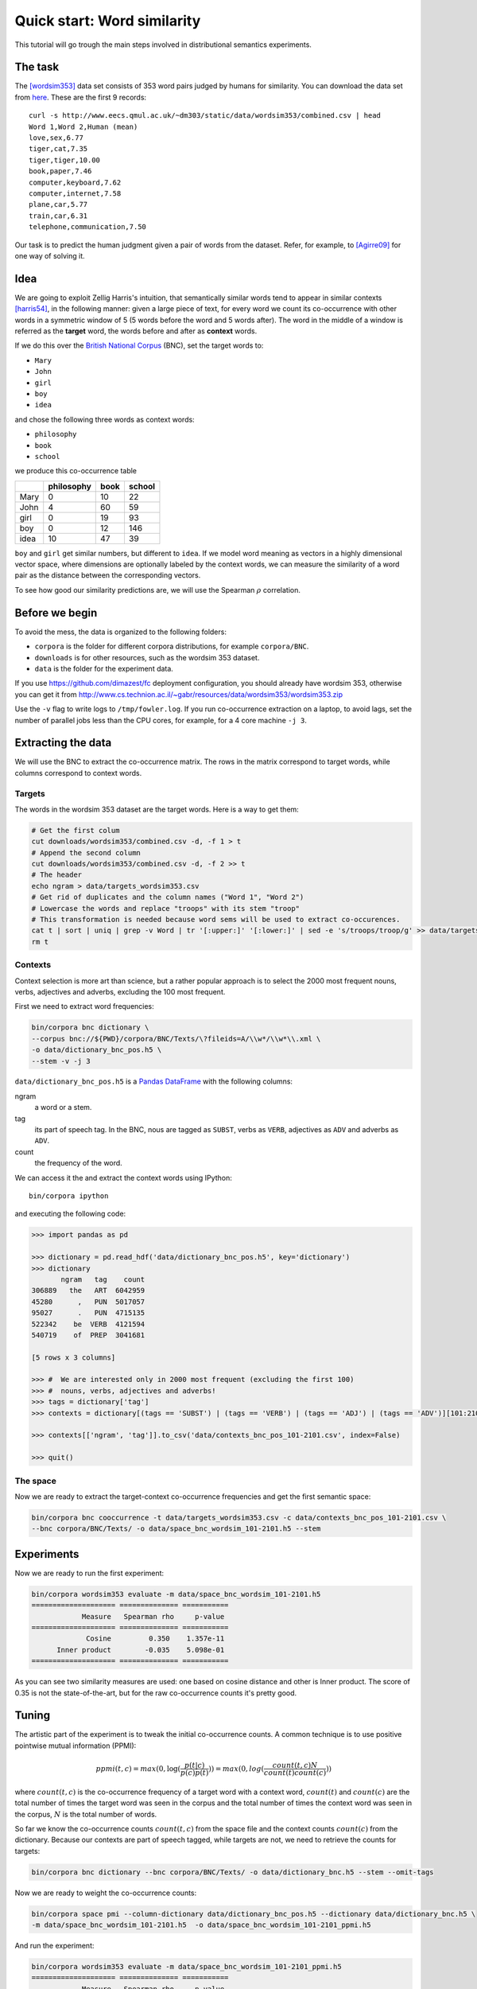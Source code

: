 Quick start: Word similarity
============================

This tutorial will go trough the main steps involved in distributional
semantics experiments.

The task
--------

The [wordsim353]_ data set consists of 353 word pairs judged by humans for
similarity. You can download the data set from `here`__. These are the first 9
records::

    curl -s http://www.eecs.qmul.ac.uk/~dm303/static/data/wordsim353/combined.csv | head
    Word 1,Word 2,Human (mean)
    love,sex,6.77
    tiger,cat,7.35
    tiger,tiger,10.00
    book,paper,7.46
    computer,keyboard,7.62
    computer,internet,7.58
    plane,car,5.77
    train,car,6.31
    telephone,communication,7.50

__ http://www.eecs.qmul.ac.uk/~dm303/static/data/wordsim353/combined.csv

Our task is to predict the human judgment given a pair of words from the
dataset. Refer, for example, to [Agirre09]_ for one way of solving it.

Idea
----

We are going to exploit Zellig Harris's intuition, that semantically similar
words tend to appear in similar contexts [harris54]_, in the following manner:
given a large piece of text, for every word we count its co-occurrence with
other words in a symmetric window of 5 (5 words before the word and 5 words
after). The word in the middle of a window is referred as the **target** word,
the words before and after as **context** words.

If we do this over the `British National Corpus`_ (BNC), set the target words
to:

.. _`British National Corpus`: http://www.natcorp.ox.ac.uk/

* ``Mary``
* ``John``
* ``girl``
* ``boy``
* ``idea``

and chose the following three words as context words:

* ``philosophy``
* ``book``
* ``school``

we produce this co-occurrence table

==== ========== ==== ======
\    philosophy book school
==== ========== ==== ======
Mary 0          10   22
John 4          60   59
girl 0          19   93
boy  0          12   146
idea 10         47   39
==== ========== ==== ======

``boy`` and ``girl`` get similar numbers, but different to ``idea``. If we
model word meaning as vectors in a highly dimensional vector space, where
dimensions are optionally labeled by the context words, we can measure the
similarity of a word pair as the distance between the corresponding vectors.

To see how good our similarity predictions are, we will use the Spearman
:math:`\rho` correlation.

Before we begin
---------------

To avoid the mess, the data is organized to the following folders:

* ``corpora`` is the folder for different corpora distributions, for example
  ``corpora/BNC``.
* ``downloads`` is for other resources, such as the wordsim 353 dataset.
* ``data`` is the folder for the experiment data.

If you use https://github.com/dimazest/fc deployment configuration, you
should already have wordsim 353, otherwise you can get it from
http://www.cs.technion.ac.il/~gabr/resources/data/wordsim353/wordsim353.zip


..    It takes a while to process the BNC and needs a powerful machine. If you
    are curious and want to go trough the tutorial quickly on your laptop, tell
    corpora to process only part of the BNC files by adding the following
    option::

..        --fileids='A/\w*/\w*\.xml'

Use the ``-v`` flag to write logs to ``/tmp/fowler.log``. If you run
co-occurrence extraction on a laptop, to avoid lags, set the number of parallel
jobs less than the CPU cores, for example, for a 4 core machine ``-j 3``.

Extracting the data
-------------------

We will use the BNC to extract the co-occurrence matrix. The rows in the matrix
correspond to target words, while columns correspond to context words.

Targets
~~~~~~~

The words in the wordsim 353 dataset are the target words. Here is a way to get
them:

.. code-block:: bash

    # Get the first colum
    cut downloads/wordsim353/combined.csv -d, -f 1 > t
    # Append the second column
    cut downloads/wordsim353/combined.csv -d, -f 2 >> t
    # The header
    echo ngram > data/targets_wordsim353.csv
    # Get rid of duplicates and the column names ("Word 1", "Word 2")
    # Lowercase the words and replace "troops" with its stem "troop"
    # This transformation is needed because word sems will be used to extract co-occurences.
    cat t | sort | uniq | grep -v Word | tr '[:upper:]' '[:lower:]' | sed -e 's/troops/troop/g' >> data/targets_wordsim353.csv
    rm t

Contexts
~~~~~~~~

Context selection is more art than science, but a rather popular approach is to
select the 2000 most frequent nouns, verbs, adjectives and adverbs, excluding
the 100 most frequent.

First we need to extract word frequencies:

.. code-block:: bash

    bin/corpora bnc dictionary \
    --corpus bnc://${PWD}/corpora/BNC/Texts/\?fileids=A/\\w*/\\w*\\.xml \
    -o data/dictionary_bnc_pos.h5 \
    --stem -v -j 3

``data/dictionary_bnc_pos.h5`` is a `Pandas`_ `DataFrame`_ with the following columns:

.. _Pandas: http://pandas.pydata.org/
.. _DataFrame: http://pandas.pydata.org/pandas-docs/stable/generated/pandas.DataFrame.html

ngram
    a word or a stem.

tag
    its part of speech tag. In the BNC, nous are tagged as ``SUBST``, verbs
    as ``VERB``, adjectives as ``ADV`` and adverbs as ``ADV``.

count
    the frequency of the word.

We can access it the and extract the context words using IPython::

    bin/corpora ipython

and executing the following code:

.. code-block:: python

    >>> import pandas as pd

    >>> dictionary = pd.read_hdf('data/dictionary_bnc_pos.h5', key='dictionary')
    >>> dictionary
           ngram   tag    count
    306889   the   ART  6042959
    45280      ,   PUN  5017057
    95027      .   PUN  4715135
    522342    be  VERB  4121594
    540719    of  PREP  3041681

    [5 rows x 3 columns]

    >>> #  We are interested only in 2000 most frequent (excluding the first 100)
    >>> #  nouns, verbs, adjectives and adverbs!
    >>> tags = dictionary['tag']
    >>> contexts = dictionary[(tags == 'SUBST') | (tags == 'VERB') | (tags == 'ADJ') | (tags == 'ADV')][101:2101]

    >>> contexts[['ngram', 'tag']].to_csv('data/contexts_bnc_pos_101-2101.csv', index=False)

    >>> quit()

The space
~~~~~~~~~

Now we are ready to extract the target-context co-occurrence frequencies and
get the first semantic space:

.. code-block:: bash

    bin/corpora bnc cooccurrence -t data/targets_wordsim353.csv -c data/contexts_bnc_pos_101-2101.csv \
    --bnc corpora/BNC/Texts/ -o data/space_bnc_wordsim_101-2101.h5 --stem

Experiments
-----------

Now we are ready to run the first experiment:

.. code-block:: bash

    bin/corpora wordsim353 evaluate -m data/space_bnc_wordsim_101-2101.h5
    ==================== ============== ===========
                Measure   Spearman rho     p-value
    ==================== ============== ===========
                 Cosine         0.350    1.357e-11
          Inner product        -0.035    5.098e-01
    ==================== ============== ===========

As you can see two similarity measures are used: one based on cosine distance
and other is Inner product. The score of 0.35 is not the state-of-the-art, but
for the raw co-occurrence counts it's pretty good.

Tuning
------

The artistic part of the experiment is to tweak the initial co-occurrence
counts. A common technique is to use positive pointwise mutual information (PPMI):

.. background and motivation

.. math::

    ppmi(t, c) = max(0, \log(\frac{p(t|c)}{p(c)p(t)})) = max(0, log(\frac{count(t, c)N}{count(t)count(c)}))

where :math:`count(t, c)` is the co-occurrence frequency of a target word with
a context word, :math:`count(t)` and :math:`count(c)` are the total number of
times the target word was seen in the corpus and the total number of times the
context word was seen in the corpus, :math:`N` is the total number of words.

So far we know the co-occurrence counts :math:`count(t, c)` from the space file
and the context counts :math:`count(c)` from the dictionary. Because our
contexts are part of speech tagged, while targets are not, we need to retrieve the counts for targets:

.. code-block:: bash

    bin/corpora bnc dictionary --bnc corpora/BNC/Texts/ -o data/dictionary_bnc.h5 --stem --omit-tags

Now we are ready to weight the co-occurrence counts:

.. code-block:: bash

    bin/corpora space pmi --column-dictionary data/dictionary_bnc_pos.h5 --dictionary data/dictionary_bnc.h5 \
    -m data/space_bnc_wordsim_101-2101.h5  -o data/space_bnc_wordsim_101-2101_ppmi.h5

And run the experiment:

.. code-block:: bash

    bin/corpora wordsim353 evaluate -m data/space_bnc_wordsim_101-2101_ppmi.h5
    ==================== ============== ===========
                Measure   Spearman rho     p-value
    ==================== ============== ===========
                 Cosine         0.024    6.585e-01
          Inner product        -0.048    3.708e-01
    ==================== ============== ===========

IPython notebook
----------------

This IPython notebook :download:`quick_start_nb.ipynb <quick_start_nb.ipynb>`
shows how ``corpora`` integrates with IPython. Copy the url to
http://nbviewer.ipython.org to render it.

References
----------

.. [wordsim353] Lev Finkelstein, Evgeniy Gabrilovich, Yossi Matias, Ehud
    Rivlin, Zach Solan, Gadi Wolfman, and Eytan Ruppin. 2002. `Placing search
    in context`__: the concept revisited. ACM Transactions on Information
    Systems, 20(1):116–131.

    __ http://www.cs.technion.ac.il/~gabr/papers/context_search.pdf

.. [Agirre09] Agirre, E., Alfonseca, E., Hall, K., Kravalova, J., Paşca, M., & Soroa,
    A. (2009, May). `A study on similarity and relatedness using distributional
    and WordNet-based approaches`__. In Proceedings of Human Language
    Technologies: The 2009 Annual Conference of the North American Chapter of
    the Association for Computational Linguistics (pp. 19-27). Association for
    Computational Linguistics.

    __ http://www.cs.brandeis.edu/~marc/misc/proceedings/naacl-hlt-2009/NAACLHLT09/pdf/NAACLHLT09003.pdf

.. [harris54] Z.S. Harris. 1954. Distributional structure. Word.
